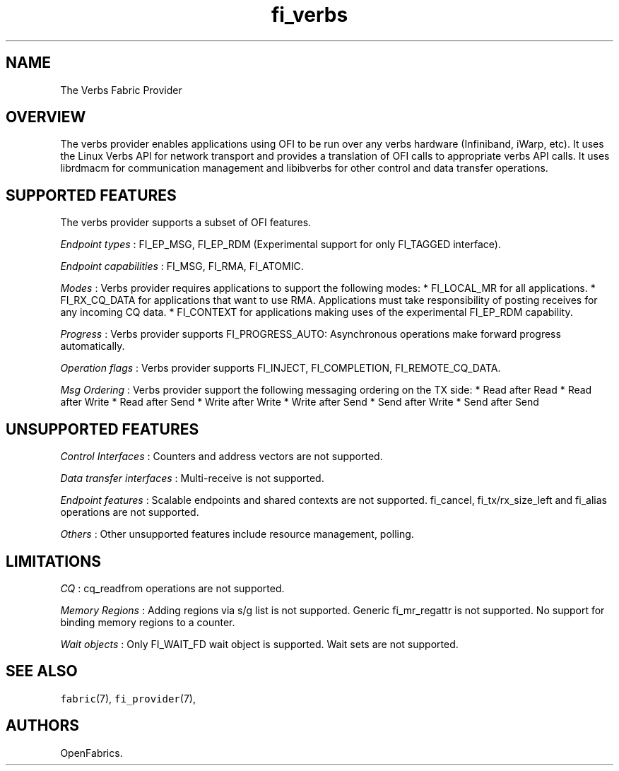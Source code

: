 .TH "fi_verbs" "7" "2016\-02\-28" "Libfabric Programmer\[aq]s Manual" "\@VERSION\@"
.SH NAME
.PP
The Verbs Fabric Provider
.SH OVERVIEW
.PP
The verbs provider enables applications using OFI to be run over any
verbs hardware (Infiniband, iWarp, etc).
It uses the Linux Verbs API for network transport and provides a
translation of OFI calls to appropriate verbs API calls.
It uses librdmacm for communication management and libibverbs for other
control and data transfer operations.
.SH SUPPORTED FEATURES
.PP
The verbs provider supports a subset of OFI features.
.PP
\f[I]Endpoint types\f[] : FI_EP_MSG, FI_EP_RDM (Experimental support for
only FI_TAGGED interface).
.PP
\f[I]Endpoint capabilities\f[] : FI_MSG, FI_RMA, FI_ATOMIC.
.PP
\f[I]Modes\f[] : Verbs provider requires applications to support the
following modes: * FI_LOCAL_MR for all applications.
* FI_RX_CQ_DATA for applications that want to use RMA.
Applications must take responsibility of posting receives for any
incoming CQ data.
* FI_CONTEXT for applications making uses of the experimental FI_EP_RDM
capability.
.PP
\f[I]Progress\f[] : Verbs provider supports FI_PROGRESS_AUTO:
Asynchronous operations make forward progress automatically.
.PP
\f[I]Operation flags\f[] : Verbs provider supports FI_INJECT,
FI_COMPLETION, FI_REMOTE_CQ_DATA.
.PP
\f[I]Msg Ordering\f[] : Verbs provider support the following messaging
ordering on the TX side: * Read after Read * Read after Write * Read
after Send * Write after Write * Write after Send * Send after Write *
Send after Send
.SH UNSUPPORTED FEATURES
.PP
\f[I]Control Interfaces\f[] : Counters and address vectors are not
supported.
.PP
\f[I]Data transfer interfaces\f[] : Multi\-receive is not supported.
.PP
\f[I]Endpoint features\f[] : Scalable endpoints and shared contexts are
not supported.
fi_cancel, fi_tx/rx_size_left and fi_alias operations are not supported.
.PP
\f[I]Others\f[] : Other unsupported features include resource
management, polling.
.SH LIMITATIONS
.PP
\f[I]CQ\f[] : cq_readfrom operations are not supported.
.PP
\f[I]Memory Regions\f[] : Adding regions via s/g list is not supported.
Generic fi_mr_regattr is not supported.
No support for binding memory regions to a counter.
.PP
\f[I]Wait objects\f[] : Only FI_WAIT_FD wait object is supported.
Wait sets are not supported.
.SH SEE ALSO
.PP
\f[C]fabric\f[](7), \f[C]fi_provider\f[](7),
.SH AUTHORS
OpenFabrics.
